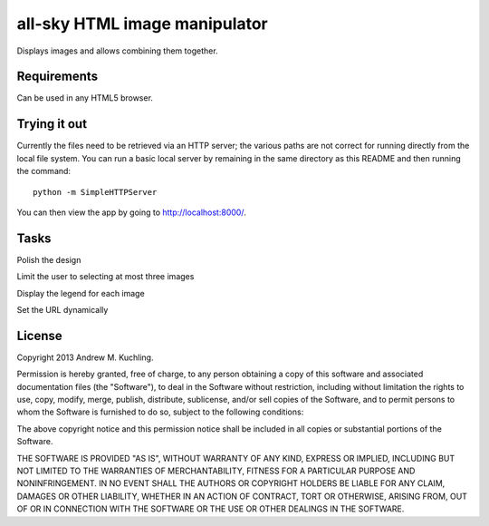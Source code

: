 
all-sky HTML image manipulator
==============================

Displays images and allows combining them together.


Requirements
------------

Can be used in any HTML5 browser.


Trying it out
-------------

Currently the files need to be retrieved via an HTTP server; the various
paths are not correct for running directly from the local file system.
You can run a basic local server by remaining in the same directory as
this README and then running the command::

    python -m SimpleHTTPServer

You can then view the app by going to http://localhost:8000/.

Tasks
-----

Polish the design

Limit the user to selecting at most three images

Display the legend for each image

Set the URL dynamically


License
-------

Copyright 2013 Andrew M. Kuchling.

Permission is hereby granted, free of charge, to any person obtaining a copy
of this software and associated documentation files (the "Software"), to deal
in the Software without restriction, including without limitation the rights
to use, copy, modify, merge, publish, distribute, sublicense, and/or sell
copies of the Software, and to permit persons to whom the Software is
furnished to do so, subject to the following conditions:

The above copyright notice and this permission notice shall be included in
all copies or substantial portions of the Software.

THE SOFTWARE IS PROVIDED "AS IS", WITHOUT WARRANTY OF ANY KIND, EXPRESS OR
IMPLIED, INCLUDING BUT NOT LIMITED TO THE WARRANTIES OF MERCHANTABILITY,
FITNESS FOR A PARTICULAR PURPOSE AND NONINFRINGEMENT. IN NO EVENT SHALL THE
AUTHORS OR COPYRIGHT HOLDERS BE LIABLE FOR ANY CLAIM, DAMAGES OR OTHER
LIABILITY, WHETHER IN AN ACTION OF CONTRACT, TORT OR OTHERWISE, ARISING FROM,
OUT OF OR IN CONNECTION WITH THE SOFTWARE OR THE USE OR OTHER DEALINGS IN
THE SOFTWARE.
